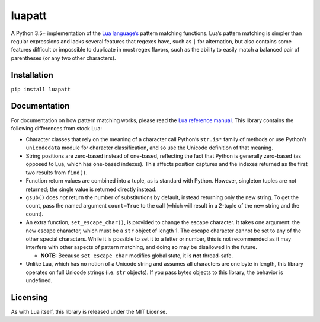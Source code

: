 luapatt |travis-develop|
========================

A Python 3.5+ implementation of the `Lua language’s`_ pattern matching
functions. Lua’s pattern matching is simpler than regular expressions
and lacks several features that regexes have, such as ``|`` for
alternation, but also contains some features difficult or impossible to
duplicate in most regex flavors, such as the ability to easily match a
balanced pair of parentheses (or any two other characters).

Installation
------------

``pip install luapatt``

Documentation
-------------

For documentation on how pattern matching works, please read the `Lua
reference manual`_. This library contains the following differences from
stock Lua:

-  Character classes that rely on the meaning of a character call
   Python’s ``str.is*`` family of methods or use Python’s ``unicodedata``
   module for character classification, and so use the Unicode definition
   of that meaning.
-  String positions are zero-based instead of one-based, reflecting the
   fact that Python is generally zero-based (as opposed to Lua, which
   has one-based indexes). This affects position captures and the
   indexes returned as the first two results from ``find()``.
-  Function return values are combined into a tuple, as is standard with
   Python. However, singleton tuples are not returned; the single value
   is returned directly instead.
-  ``gsub()`` does *not* return the number of substitutions by default,
   instead returning only the new string. To get the count, pass the
   named argument ``count=True`` to the call (which will result in a
   2-tuple of the new string and the count).
-  An extra function, ``set_escape_char()``, is provided to change the
   escape character. It takes one argument: the new escape character,
   which must be a ``str`` object of length 1. The escape character
   cannot be set to any of the other special characters. While it is
   possible to set it to a letter or number, this is not recommended as
   it may interfere with other aspects of pattern matching, and doing so
   may be disallowed in the future.

   -  **NOTE:** Because ``set_escape_char`` modifies global state, it is
      **not** thread-safe.

-  Unlike Lua, which has no notion of a Unicode string and assumes all
   characters are one byte in length, this library operates on full
   Unicode strings (i.e. ``str`` objects). If you pass bytes objects to
   this library, the behavior is undefined.

Licensing
---------

As with Lua itself, this library is released under the MIT License.

.. _Lua language’s: http://www.lua.org/home.html
.. _Lua reference manual: http://www.lua.org/manual/5.3/manual.html#6.4.1
.. |travis-develop| image:: https://travis-ci.org/jcgoble3/luapatt.svg?branch=develop
   :target: https://travis-ci.org/jcgoble3/luapatt
